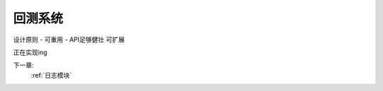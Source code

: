 .. _回测系统:

回测系统
======================

设计原则
- 可重用
- API足够健壮 可扩展


正在实现ing


下一章:
    :ref:`日志模块`


